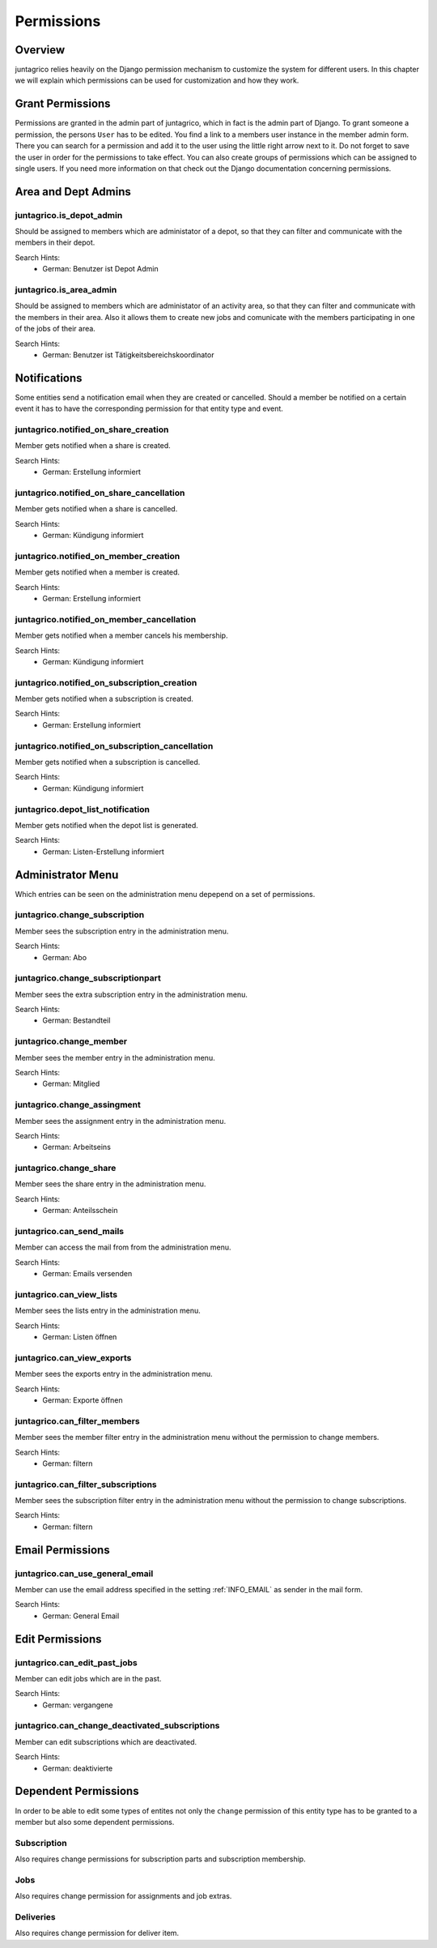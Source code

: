 Permissions
===========

Overview
--------
juntagrico relies heavily on the Django permission mechanism to customize the system for different users. In this chapter we will explain which permissions can be used for customization and how they work.

Grant Permissions
-----------------
Permissions are granted in the admin part of juntagrico, which in fact is the admin part of Django. To grant someone a permission, the persons ``User`` has to be edited.
You find a link to a members user instance in the member admin form.
There you can search for a permission and add it to the user using the little right arrow next to it. Do not forget to save the user in order for the permissions to take effect.
You can also create groups of permissions which can be assigned to single users. If you need more information on that check out the Django documentation concerning permissions.

Area and Dept Admins
--------------------
juntagrico.is_depot_admin
^^^^^^^^^^^^^^^^^^^^^^^^^
Should be assigned to members which are administator of a depot, so that they can filter and communicate with the members in their depot.

Search Hints:
    * German: Benutzer ist Depot Admin

juntagrico.is_area_admin
^^^^^^^^^^^^^^^^^^^^^^^^
Should be assigned to members which are administator of an activity area, so that they can filter and communicate with the members in their area.
Also it allows them to create new jobs and comunicate with the members participating in one of the jobs of their area.

Search Hints:
    * German: Benutzer ist Tätigkeitsbereichskoordinator

Notifications
-------------
Some entities send a notification email when they are created or cancelled. Should a member be notified on a certain event it has to have the corresponding
permission for that entity type and event.

juntagrico.notified_on_share_creation
^^^^^^^^^^^^^^^^^^^^^^^^^^^^^^^^^^^^^
Member gets notified when a share is created.

Search Hints:
    * German: Erstellung informiert

juntagrico.notified_on_share_cancellation
^^^^^^^^^^^^^^^^^^^^^^^^^^^^^^^^^^^^^^^^^
Member gets notified when a share is cancelled.

Search Hints:
    * German: Kündigung informiert

juntagrico.notified_on_member_creation
^^^^^^^^^^^^^^^^^^^^^^^^^^^^^^^^^^^^^^
Member gets notified when a member is created.

Search Hints:
    * German: Erstellung informiert

juntagrico.notified_on_member_cancellation
^^^^^^^^^^^^^^^^^^^^^^^^^^^^^^^^^^^^^^^^^^
Member gets notified when a member cancels his membership.

Search Hints:
    * German: Kündigung informiert

juntagrico.notified_on_subscription_creation
^^^^^^^^^^^^^^^^^^^^^^^^^^^^^^^^^^^^^^^^^^^^
Member gets notified when a subscription is created.

Search Hints:
    * German: Erstellung informiert

juntagrico.notified_on_subscription_cancellation
^^^^^^^^^^^^^^^^^^^^^^^^^^^^^^^^^^^^^^^^^^^^^^^^
Member gets notified when a subscription is cancelled.

Search Hints:
    * German: Kündigung informiert

juntagrico.depot_list_notification
^^^^^^^^^^^^^^^^^^^^^^^^^^^^^^^^^^
Member gets notified when the depot list is generated.

Search Hints:
    * German: Listen-Erstellung informiert

Administrator Menu
------------------
Which entries can be seen on the administration menu depepend on a set of permissions.

juntagrico.change_subscription
^^^^^^^^^^^^^^^^^^^^^^^^^^^^^^
Member sees the subscription entry in the administration menu.

Search Hints:
    * German: Abo

juntagrico.change_subscriptionpart
^^^^^^^^^^^^^^^^^^^^^^^^^^^^^^^^^^
Member sees the extra subscription entry in the administration menu.

Search Hints:
    * German: Bestandteil

juntagrico.change_member
^^^^^^^^^^^^^^^^^^^^^^^^
Member sees the member entry in the administration menu.

Search Hints:
    * German: Mitglied

juntagrico.change_assingment
^^^^^^^^^^^^^^^^^^^^^^^^^^^^
Member sees the assignment entry in the administration menu.

Search Hints:
    * German: Arbeitseins

juntagrico.change_share
^^^^^^^^^^^^^^^^^^^^^^^
Member sees the share entry in the administration menu.

Search Hints:
    * German: Anteilsschein

juntagrico.can_send_mails
^^^^^^^^^^^^^^^^^^^^^^^^^
Member can access the mail from from the administration menu.

Search Hints:
    * German: Emails versenden

juntagrico.can_view_lists
^^^^^^^^^^^^^^^^^^^^^^^^^
Member sees the lists entry in the administration menu.

Search Hints:
    * German: Listen öffnen

juntagrico.can_view_exports
^^^^^^^^^^^^^^^^^^^^^^^^^^^
Member sees the exports entry in the administration menu.

Search Hints:
    * German: Exporte öffnen

juntagrico.can_filter_members
^^^^^^^^^^^^^^^^^^^^^^^^^^^^^
Member sees the member filter entry in the administration menu without the permission to change members.

Search Hints:
    * German: filtern

juntagrico.can_filter_subscriptions
^^^^^^^^^^^^^^^^^^^^^^^^^^^^^^^^^^^
Member sees the subscription filter entry in the administration menu without the permission to change subscriptions.

Search Hints:
    * German: filtern

Email Permissions
-----------------
juntagrico.can_use_general_email
^^^^^^^^^^^^^^^^^^^^^^^^^^^^^^^^
Member can use the email address specified in the setting :ref:`INFO_EMAIL` as sender in the mail form.

Search Hints:
    * German: General Email

Edit Permissions
----------------
juntagrico.can_edit_past_jobs
^^^^^^^^^^^^^^^^^^^^^^^^^^^^^
Member can edit jobs which are in the past.

Search Hints:
    * German: vergangene

juntagrico.can_change_deactivated_subscriptions
^^^^^^^^^^^^^^^^^^^^^^^^^^^^^^^^^^^^^^^^^^^^^^^
Member can edit subscriptions which are deactivated.

Search Hints:
    * German: deaktivierte

Dependent Permissions
---------------------
In order to be able to edit some types of entites not only the ``change`` permission of this entity type has to be granted to a member but also
some dependent permissions.

Subscription
^^^^^^^^^^^^
Also requires change permissions for subscription parts and subscription membership.

Jobs
^^^^
Also requires change permission for assignments and job extras.

Deliveries
^^^^^^^^^^
Also requires change permission for deliver item.
